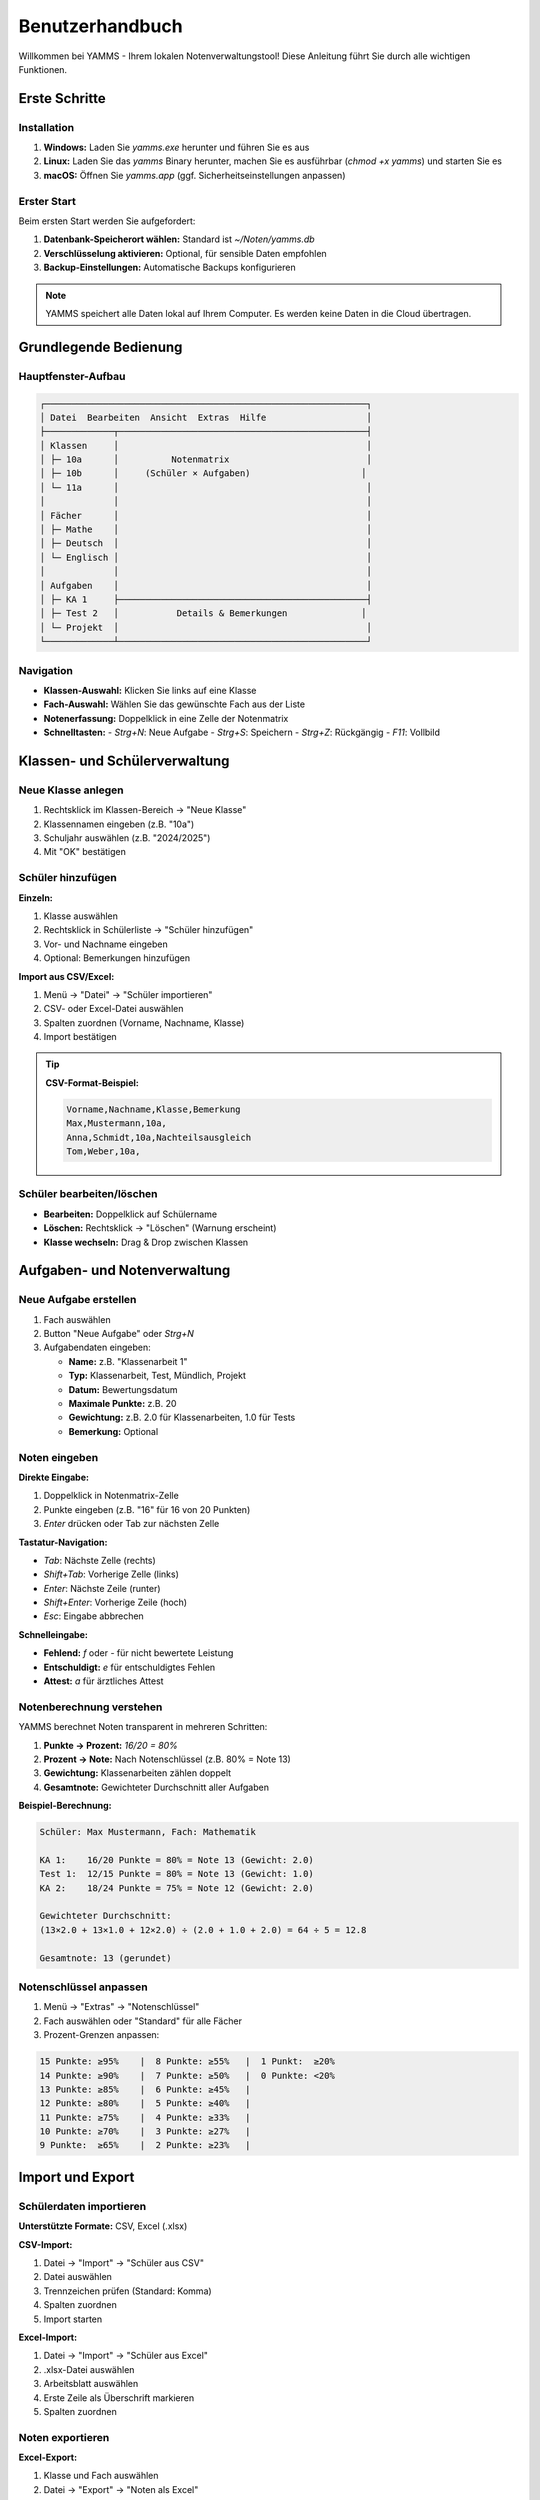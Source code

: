 Benutzerhandbuch
================

Willkommen bei YAMMS - Ihrem lokalen Notenverwaltungstool! Diese Anleitung führt Sie durch alle wichtigen Funktionen.

Erste Schritte
--------------

Installation
~~~~~~~~~~~~

1. **Windows:** Laden Sie `yamms.exe` herunter und führen Sie es aus
2. **Linux:** Laden Sie das `yamms` Binary herunter, machen Sie es ausführbar (`chmod +x yamms`) und starten Sie es
3. **macOS:** Öffnen Sie `yamms.app` (ggf. Sicherheitseinstellungen anpassen)

Erster Start
~~~~~~~~~~~~

Beim ersten Start werden Sie aufgefordert:

1. **Datenbank-Speicherort wählen:** Standard ist `~/Noten/yamms.db`
2. **Verschlüsselung aktivieren:** Optional, für sensible Daten empfohlen
3. **Backup-Einstellungen:** Automatische Backups konfigurieren

.. note::
   YAMMS speichert alle Daten lokal auf Ihrem Computer. Es werden keine Daten in die Cloud übertragen.

Grundlegende Bedienung
----------------------

Hauptfenster-Aufbau
~~~~~~~~~~~~~~~~~~~

.. code-block:: text

   ┌─────────────────────────────────────────────────────────────┐
   │ Datei  Bearbeiten  Ansicht  Extras  Hilfe                   │
   ├─────────────┬───────────────────────────────────────────────┤
   │ Klassen     │                                               │
   │ ├─ 10a      │          Notenmatrix                          │
   │ ├─ 10b      │     (Schüler × Aufgaben)                     │
   │ └─ 11a      │                                               │
   │             │                                               │
   │ Fächer      │                                               │
   │ ├─ Mathe    │                                               │
   │ ├─ Deutsch  │                                               │
   │ └─ Englisch │                                               │
   │             │                                               │
   │ Aufgaben    │                                               │
   │ ├─ KA 1     ├───────────────────────────────────────────────┤
   │ ├─ Test 2   │           Details & Bemerkungen              │
   │ └─ Projekt  │                                               │
   └─────────────┴───────────────────────────────────────────────┘

Navigation
~~~~~~~~~~

* **Klassen-Auswahl:** Klicken Sie links auf eine Klasse
* **Fach-Auswahl:** Wählen Sie das gewünschte Fach aus der Liste
* **Notenerfassung:** Doppelklick in eine Zelle der Notenmatrix
* **Schnelltasten:**
  - `Strg+N`: Neue Aufgabe
  - `Strg+S`: Speichern
  - `Strg+Z`: Rückgängig
  - `F11`: Vollbild

Klassen- und Schülerverwaltung
------------------------------

Neue Klasse anlegen
~~~~~~~~~~~~~~~~~~~

1. Rechtsklick im Klassen-Bereich → "Neue Klasse"
2. Klassennamen eingeben (z.B. "10a")
3. Schuljahr auswählen (z.B. "2024/2025")
4. Mit "OK" bestätigen

Schüler hinzufügen
~~~~~~~~~~~~~~~~~~

**Einzeln:**

1. Klasse auswählen
2. Rechtsklick in Schülerliste → "Schüler hinzufügen"
3. Vor- und Nachname eingeben
4. Optional: Bemerkungen hinzufügen

**Import aus CSV/Excel:**

1. Menü → "Datei" → "Schüler importieren"
2. CSV- oder Excel-Datei auswählen
3. Spalten zuordnen (Vorname, Nachname, Klasse)
4. Import bestätigen

.. tip::
   **CSV-Format-Beispiel:**

   .. code-block:: text

      Vorname,Nachname,Klasse,Bemerkung
      Max,Mustermann,10a,
      Anna,Schmidt,10a,Nachteilsausgleich
      Tom,Weber,10a,

Schüler bearbeiten/löschen
~~~~~~~~~~~~~~~~~~~~~~~~~~

* **Bearbeiten:** Doppelklick auf Schülername
* **Löschen:** Rechtsklick → "Löschen" (Warnung erscheint)
* **Klasse wechseln:** Drag & Drop zwischen Klassen

Aufgaben- und Notenverwaltung
-----------------------------

Neue Aufgabe erstellen
~~~~~~~~~~~~~~~~~~~~~~

1. Fach auswählen
2. Button "Neue Aufgabe" oder `Strg+N`
3. Aufgabendaten eingeben:

   * **Name:** z.B. "Klassenarbeit 1"
   * **Typ:** Klassenarbeit, Test, Mündlich, Projekt
   * **Datum:** Bewertungsdatum
   * **Maximale Punkte:** z.B. 20
   * **Gewichtung:** z.B. 2.0 für Klassenarbeiten, 1.0 für Tests
   * **Bemerkung:** Optional

Noten eingeben
~~~~~~~~~~~~~~

**Direkte Eingabe:**

1. Doppelklick in Notenmatrix-Zelle
2. Punkte eingeben (z.B. "16" für 16 von 20 Punkten)
3. `Enter` drücken oder Tab zur nächsten Zelle

**Tastatur-Navigation:**

* `Tab`: Nächste Zelle (rechts)
* `Shift+Tab`: Vorherige Zelle (links)
* `Enter`: Nächste Zeile (runter)
* `Shift+Enter`: Vorherige Zeile (hoch)
* `Esc`: Eingabe abbrechen

**Schnelleingabe:**

* **Fehlend:** `f` oder `-` für nicht bewertete Leistung
* **Entschuldigt:** `e` für entschuldigtes Fehlen
* **Attest:** `a` für ärztliches Attest

Notenberechnung verstehen
~~~~~~~~~~~~~~~~~~~~~~~~~

YAMMS berechnet Noten transparent in mehreren Schritten:

1. **Punkte → Prozent:** `16/20 = 80%`
2. **Prozent → Note:** Nach Notenschlüssel (z.B. 80% = Note 13)
3. **Gewichtung:** Klassenarbeiten zählen doppelt
4. **Gesamtnote:** Gewichteter Durchschnitt aller Aufgaben

**Beispiel-Berechnung:**

.. code-block:: text

   Schüler: Max Mustermann, Fach: Mathematik

   KA 1:    16/20 Punkte = 80% = Note 13 (Gewicht: 2.0)
   Test 1:  12/15 Punkte = 80% = Note 13 (Gewicht: 1.0)
   KA 2:    18/24 Punkte = 75% = Note 12 (Gewicht: 2.0)

   Gewichteter Durchschnitt:
   (13×2.0 + 13×1.0 + 12×2.0) ÷ (2.0 + 1.0 + 2.0) = 64 ÷ 5 = 12.8

   Gesamtnote: 13 (gerundet)

Notenschlüssel anpassen
~~~~~~~~~~~~~~~~~~~~~~~

1. Menü → "Extras" → "Notenschlüssel"
2. Fach auswählen oder "Standard" für alle Fächer
3. Prozent-Grenzen anpassen:

.. code-block:: text

   15 Punkte: ≥95%    |  8 Punkte: ≥55%   |  1 Punkt:  ≥20%
   14 Punkte: ≥90%    |  7 Punkte: ≥50%   |  0 Punkte: <20%
   13 Punkte: ≥85%    |  6 Punkte: ≥45%   |
   12 Punkte: ≥80%    |  5 Punkte: ≥40%   |
   11 Punkte: ≥75%    |  4 Punkte: ≥33%   |
   10 Punkte: ≥70%    |  3 Punkte: ≥27%   |
   9 Punkte:  ≥65%    |  2 Punkte: ≥23%   |

Import und Export
-----------------

Schülerdaten importieren
~~~~~~~~~~~~~~~~~~~~~~~~

**Unterstützte Formate:** CSV, Excel (.xlsx)

**CSV-Import:**

1. Datei → "Import" → "Schüler aus CSV"
2. Datei auswählen
3. Trennzeichen prüfen (Standard: Komma)
4. Spalten zuordnen
5. Import starten

**Excel-Import:**

1. Datei → "Import" → "Schüler aus Excel"
2. .xlsx-Datei auswählen
3. Arbeitsblatt auswählen
4. Erste Zeile als Überschrift markieren
5. Spalten zuordnen

Noten exportieren
~~~~~~~~~~~~~~~~~

**Excel-Export:**

1. Klasse und Fach auswählen
2. Datei → "Export" → "Noten als Excel"
3. Speicherort wählen
4. Export-Optionen:
   - Nur Noten oder mit Schülerdaten
   - Berechnete Gesamtnoten einschließen
   - Statistiken hinzufügen

**CSV-Export:**

1. Ähnlich wie Excel-Export
2. Trennzeichen wählen (Komma, Semikolon, Tab)
3. Zeichenkodierung (UTF-8 empfohlen)

Berichte und Ausdruck
---------------------

Klassenübersicht drucken
~~~~~~~~~~~~~~~~~~~~~~~~

1. Klasse und Fach auswählen
2. Datei → "Drucken" → "Klassenübersicht"
3. Druckoptionen:
   - Alle Aufgaben oder Zeitraum wählen
   - Mit/ohne Gesamtnoten
   - Unterschriftenfeld hinzufügen
4. Vorschau prüfen
5. Drucken oder als PDF speichern

Einzelschüler-Report
~~~~~~~~~~~~~~~~~~~~

1. Schüler auswählen
2. Datei → "Drucken" → "Schüler-Zeugnis"
3. Fächer auswählen
4. Report-Stil wählen:
   - Detailliert (alle Einzelnoten)
   - Kompakt (nur Gesamtnoten)
   - Notenentwicklung (Diagramm)

Notenlisten erstellen
~~~~~~~~~~~~~~~~~~~~~

1. Datei → "Berichte" → "Notenliste"
2. Filter setzen:
   - Klasse(n)
   - Fach/Fächer
   - Zeitraum
   - Notentyp (alle, nur KA, nur Tests)
3. Sortierung wählen
4. Exportieren oder drucken

Backup und Sicherheit
---------------------

Automatische Backups
~~~~~~~~~~~~~~~~~~~~

YAMMS erstellt automatisch Backups:

* **Häufigkeit:** Täglich beim Programmstart
* **Speicherort:** `~/Noten/Backups/`
* **Format:** Verschlüsselte ZIP-Archive
* **Aufbewahrung:** 30 Tage (konfigurierbar)

Manuelles Backup
~~~~~~~~~~~~~~~~

1. Datei → "Backup" → "Backup erstellen"
2. Speicherort wählen
3. Verschlüsselung aktivieren (empfohlen)
4. Passwort setzen
5. Backup erstellen

Wiederherstellung
~~~~~~~~~~~~~~~~~

1. Datei → "Backup" → "Wiederherstellen"
2. Backup-Datei auswählen
3. Passwort eingeben (falls verschlüsselt)
4. **Achtung:** Aktuelle Daten werden überschrieben!
5. Wiederherstellung bestätigen

Daten-Verschlüsselung
~~~~~~~~~~~~~~~~~~~~~

**Beim ersten Start:**

1. "Verschlüsselung aktivieren" wählen
2. Starkes Passwort setzen
3. Passwort bestätigen

**Nachträglich aktivieren:**

1. Extras → "Einstellungen" → "Sicherheit"
2. "Datenbank verschlüsseln" aktivieren
3. Passwort setzen
4. Neustart erforderlich

.. warning::
   **Passwort vergessen = Datenverlust!**

   * Notieren Sie Ihr Passwort sicher
   * Erstellen Sie regelmäßig unverschlüsselte Backups
   * Es gibt keine Passwort-Wiederherstellung!

Erweiterte Funktionen
---------------------

Bemerkungen und Kommentare
~~~~~~~~~~~~~~~~~~~~~~~~~~

**Schüler-Bemerkungen:**

* Rechtsklick auf Schüler → "Bemerkung hinzufügen"
* Sichtbar in allen Berichten
* Kategorien: Allgemein, Pädagogisch, Organisatorisch

**Noten-Kommentare:**

* Rechtsklick auf Note → "Kommentar"
* Erklärung für besondere Bewertungen
* Nur für Lehrkraft sichtbar

Statistiken und Analysen
~~~~~~~~~~~~~~~~~~~~~~~~

**Klassenstatistiken:**

1. Ansicht → "Statistiken" → "Klasse"
2. Zeigt Durchschnitt, Median, Standardabweichung
3. Notenverteilung als Diagramm

**Fach-Analysen:**

1. Fach auswählen
2. Ansicht → "Statistiken" → "Fach"
3. Aufgaben-Vergleich
4. Schwierigkeitsgrad-Analyse

**Schüler-Verlauf:**

1. Schüler auswählen
2. Ansicht → "Notenentwicklung"
3. Zeitlicher Verlauf aller Fächer
4. Trend-Analyse

Mehrere Klassen/Fächer
~~~~~~~~~~~~~~~~~~~~~~

**Fach-übergreifende Ansicht:**

1. Ansicht → "Alle Fächer"
2. Zeigt Gesamtdurchschnitt pro Schüler
3. Vergleich zwischen Fächern

**Klassen-Vergleich:**

1. Mehrere Klassen auswählen (Strg+Klick)
2. Ansicht → "Klassenvergleich"
3. Statistischer Vergleich
4. Anonymisierte Darstellung

Tastaturkürzel
~~~~~~~~~~~~~~

.. list-table:: Wichtige Shortcuts
   :header-rows: 1
   :widths: 30 70

   * - Tastenkombination
     - Funktion
   * - `Strg+N`
     - Neue Aufgabe
   * - `Strg+S`
     - Speichern
   * - `Strg+Z`
     - Rückgängig
   * - `Strg+Y`
     - Wiederholen
   * - `Strg+F`
     - Suchen
   * - `Strg+P`
     - Drucken
   * - `F5`
     - Aktualisieren
   * - `F11`
     - Vollbild
   * - `Esc`
     - Abbrechen
   * - `Del`
     - Note löschen

Problemlösung
-------------

Häufige Probleme
~~~~~~~~~~~~~~~~

**Problem: "Datenbank kann nicht geöffnet werden"**

* **Lösung:**
  1. Prüfen Sie, ob die Datei existiert
  2. Bei Verschlüsselung: Korrektes Passwort eingeben
  3. Backup wiederherstellen

**Problem: "Noten werden nicht berechnet"**

* **Lösung:**
  1. Prüfen Sie Gewichtungen (müssen > 0 sein)
  2. Kontrollieren Sie Notenschlüssel
  3. Ansicht → "Neu berechnen" (F5)

**Problem: "Import schlägt fehl"**

* **Lösung:**
  1. Datei-Format prüfen (CSV, XLSX)
  2. Zeichenkodierung (UTF-8 verwenden)
  3. Keine Sonderzeichen in Spaltennamen
  4. Spalten korrekt zuordnen

**Problem: "Drucken funktioniert nicht"**

* **Lösung:**
  1. Drucker-Installation prüfen
  2. Als PDF speichern und dann drucken
  3. Seitenränder anpassen

Daten-Reparatur
~~~~~~~~~~~~~~~

**Backup-Wiederherstellung:**

1. Programm beenden
2. Datenbank-Datei sichern
3. YAMMS starten → "Backup wiederherstellen"
4. Letztes funktionierendes Backup wählen

**Datenbank-Reparatur:**

1. Extras → "Datenbank" → "Reparieren"
2. Inkonsistenzen werden automatisch behoben
3. Backup wird vor Reparatur erstellt

Support und Updates
-------------------

Hilfe erhalten
~~~~~~~~~~~~~~

1. **Eingebaute Hilfe:** F1 drücken
2. **Online-Dokumentation:** yamms.readthedocs.io
3. **GitHub Issues:** github.com/MisfitFred/yamms/issues
4. **E-Mail-Support:** support@yamms.de

Updates installieren
~~~~~~~~~~~~~~~~~~~~

**Automatische Prüfung:**

* YAMMS prüft beim Start auf Updates
* Benachrichtigung bei verfügbaren Updates
* Optional: Automatisches Herunterladen

**Manuelle Aktualisierung:**

1. Hilfe → "Nach Updates suchen"
2. Update herunterladen
3. YAMMS beenden
4. Neue Version installieren
5. Daten werden automatisch migriert

Datenschutz-Hinweise
~~~~~~~~~~~~~~~~~~~~

* **Lokale Speicherung:** Alle Daten bleiben auf Ihrem Computer
* **Keine Cloud:** Keine automatische Synchronisation
* **Verschlüsselung:** Optional für sensitive Daten
* **Backup-Sicherheit:** Backups sollten sicher aufbewahrt werden
* **Export-Warnung:** Exportierte Dateien enthalten personenbezogene Daten
